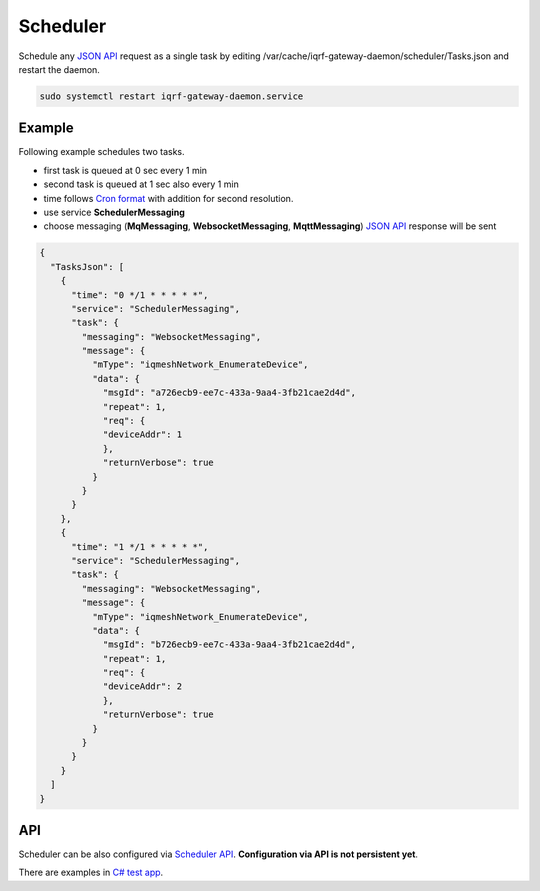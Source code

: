 Scheduler
=========

Schedule any `JSON API`_ request as a single task by editing /var/cache/iqrf-gateway-daemon/scheduler/Tasks.json
and restart the daemon.

.. code-block:: bash
	
	sudo systemctl restart iqrf-gateway-daemon.service

Example
-------

Following example schedules two tasks. 

- first task is queued at 0 sec every 1 min
- second task is queued at 1 sec also every 1 min 
- time follows `Cron format`_ with addition for second resolution.
- use service **SchedulerMessaging**  
- choose messaging (**MqMessaging**, **WebsocketMessaging**, **MqttMessaging**) `JSON API`_ response will be sent 

.. code-block:: json

  {
    "TasksJson": [
      {
        "time": "0 */1 * * * * *",
        "service": "SchedulerMessaging",
        "task": {
          "messaging": "WebsocketMessaging",
          "message": {
            "mType": "iqmeshNetwork_EnumerateDevice",
            "data": {
              "msgId": "a726ecb9-ee7c-433a-9aa4-3fb21cae2d4d",
              "repeat": 1,
              "req": {
              "deviceAddr": 1
              },
              "returnVerbose": true
            }
          }
        }
      },
      {
        "time": "1 */1 * * * * *",
        "service": "SchedulerMessaging",
        "task": {
          "messaging": "WebsocketMessaging",
          "message": {
            "mType": "iqmeshNetwork_EnumerateDevice",
            "data": {
              "msgId": "b726ecb9-ee7c-433a-9aa4-3fb21cae2d4d",
              "repeat": 1,
              "req": {
              "deviceAddr": 2
              },
              "returnVerbose": true
            }
          }
        }
      }
    ]
  }

API
---

Scheduler can be also configured via `Scheduler API`_. **Configuration via API is not persistent yet**.

There are examples in `C# test app`_.

.. _`JSON API`: https://docs.iqrfsdk.org/iqrf-gateway-daemon/api.html
.. _`Cron format`: https://en.wikipedia.org/wiki/Cron
.. _`Scheduler API`: https://docs.iqrfsdk.org/iqrf-gateway-daemon/api.html#daemon-scheduler
.. _`C# test app`: https://github.com/iqrfsdk/iqrf-gateway-daemon/tree/master/examples/c#
